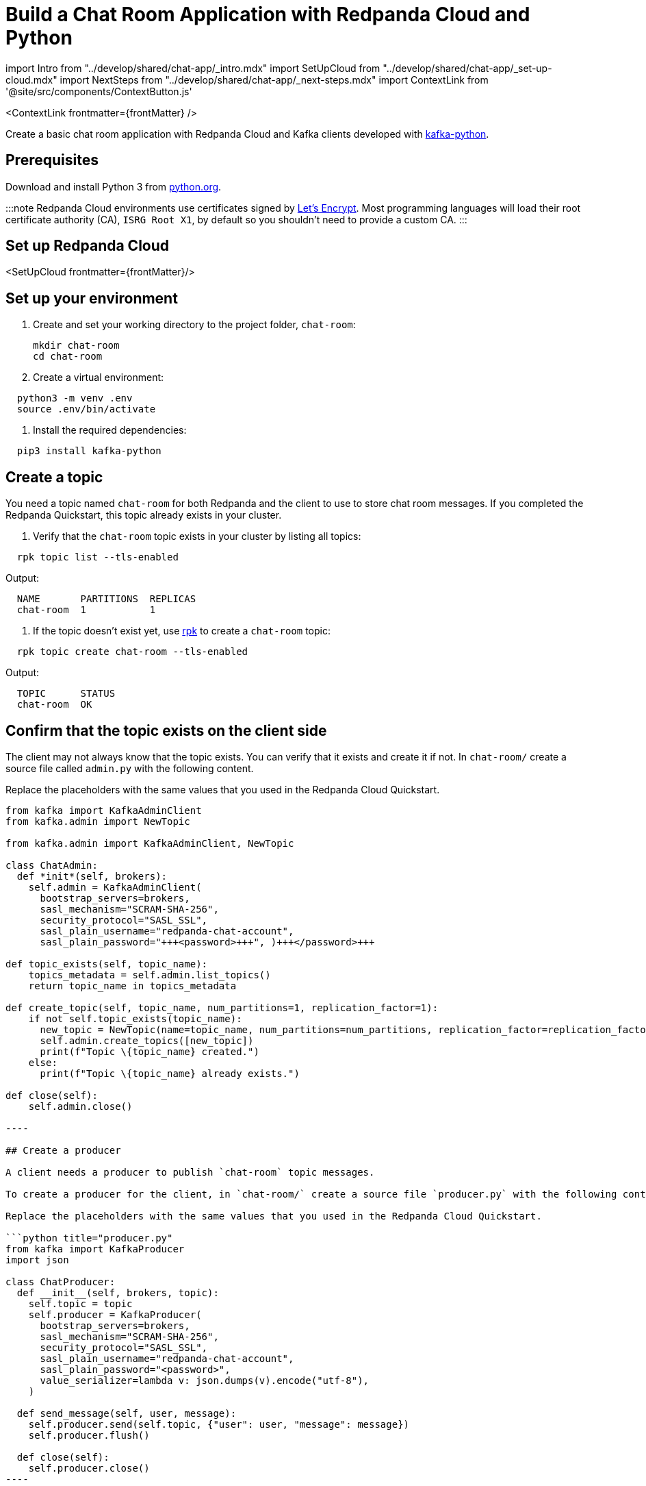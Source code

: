 = Build a Chat Room Application with Redpanda Cloud and Python
:description: Create a basic chat room application with Redpanda Cloud and Kafka clients developed with kafka-python
:contextLinks: [{"name"=>"Docker", "to"=>"develop/guide-nodejs"}, {"name"=>"Cloud", "to"=>"develop/guide-python-cloud"}]
:deployment: Cloud
:linkRoot: ../../

import Intro from "../develop/shared/chat-app/_intro.mdx"
import SetUpCloud from "../develop/shared/chat-app/_set-up-cloud.mdx"
import NextSteps from "../develop/shared/chat-app/_next-steps.mdx"
import ContextLink from '@site/src/components/ContextButton.js'

<ContextLink frontmatter=\{frontMatter}
/>

Create a basic chat room application with Redpanda Cloud and Kafka clients developed with https://kafka-python.readthedocs.io/en/master/[kafka-python].+++<Intro>++++++</Intro>+++

== Prerequisites

Download and install Python 3 from https://www.python.org/downloads[python.org].

:::note
Redpanda Cloud environments use certificates signed by
https://letsencrypt.org/[Let's Encrypt]. Most programming languages will
load their root certificate authority (CA), `ISRG Root X1`, by default so you
shouldn't need to provide a custom CA.
:::

== Set up Redpanda Cloud

<SetUpCloud frontmatter=\{frontMatter}/>

== Set up your environment

. Create and set your working directory to the project folder, `chat-room`:
+
[,bash]
----
mkdir chat-room
cd chat-room
----

. Create a virtual environment:

[,bash]
----
  python3 -m venv .env
  source .env/bin/activate
----

. Install the required dependencies:

[,bash]
----
  pip3 install kafka-python
----

== Create a topic

You need a topic named `chat-room` for both Redpanda and the client to use to store chat room messages. If you completed the Redpanda Quickstart, this topic already exists in your cluster.

. Verify that the `chat-room` topic exists in your cluster by listing all topics:

[,bash]
----
  rpk topic list --tls-enabled
----

Output:

----
  NAME       PARTITIONS  REPLICAS
  chat-room  1           1
----

. If the topic doesn't exist yet, use xref:reference:rpk.adoc[rpk] to create a `chat-room` topic:

[,bash]
----
  rpk topic create chat-room --tls-enabled
----

Output:

----
  TOPIC      STATUS
  chat-room  OK
----

== Confirm that the topic exists on the client side

The client may not always know that the topic exists. You can verify that it exists and create it if not. In `chat-room/` create a source file called `admin.py` with the following content.

Replace the placeholders with the same values that you used in the Redpanda Cloud Quickstart.

```python title="admin.py"
from kafka import KafkaAdminClient
from kafka.admin import NewTopic

from kafka.admin import KafkaAdminClient, NewTopic

class ChatAdmin:
  def *init*(self, brokers):
    self.admin = KafkaAdminClient(
      bootstrap_servers=brokers,
      sasl_mechanism="SCRAM-SHA-256",
      security_protocol="SASL_SSL",
      sasl_plain_username="redpanda-chat-account",
      sasl_plain_password="+++<password>+++", )+++</password>+++

def topic_exists(self, topic_name):
    topics_metadata = self.admin.list_topics()
    return topic_name in topics_metadata

def create_topic(self, topic_name, num_partitions=1, replication_factor=1):
    if not self.topic_exists(topic_name):
      new_topic = NewTopic(name=topic_name, num_partitions=num_partitions, replication_factor=replication_factor)
      self.admin.create_topics([new_topic])
      print(f"Topic \{topic_name} created.")
    else:
      print(f"Topic \{topic_name} already exists.")

def close(self):
    self.admin.close()

----

## Create a producer

A client needs a producer to publish `chat-room` topic messages.

To create a producer for the client, in `chat-room/` create a source file `producer.py` with the following content.

Replace the placeholders with the same values that you used in the Redpanda Cloud Quickstart.

```python title="producer.py"
from kafka import KafkaProducer
import json

class ChatProducer:
  def __init__(self, brokers, topic):
    self.topic = topic
    self.producer = KafkaProducer(
      bootstrap_servers=brokers,
      sasl_mechanism="SCRAM-SHA-256",
      security_protocol="SASL_SSL",
      sasl_plain_username="redpanda-chat-account",
      sasl_plain_password="<password>",
      value_serializer=lambda v: json.dumps(v).encode("utf-8"),
    )

  def send_message(self, user, message):
    self.producer.send(self.topic, {"user": user, "message": message})
    self.producer.flush()

  def close(self):
    self.producer.close()
----

You now have a working producer that sends strings entered by the user to the
`chat-room` topic. Messages are sent as JSON encoded strings here,
but keep in mind that the producer only sends buffers, so you can encode the
messages however you like.

== Create a consumer

A client needs a consumer to receive `chat-room` topic messages.

To create a consumer for the client, in `chat-room/` create a source file `consumer.py` with the following content.

Replace the placeholders with the same values that you used in the Redpanda Cloud Quickstart.

```python title="consumer.py"
from kafka import KafkaConsumer
import json
import uuid

class ChatConsumer:
  def *init*(self, brokers, topic, group_id=None):
    if group_id is None:
      group_id = str(uuid.uuid4())

 self.consumer = KafkaConsumer(
   topic,
   bootstrap_servers=brokers,
   sasl_mechanism="SCRAM-SHA-256",
   security_protocol="SASL_SSL",
   sasl_plain_username="redpanda-chat-account",
   sasl_plain_password="<password>",
   group_id=group_id,
   value_deserializer=lambda m: json.loads(m.decode("utf-8")),
 )

def print_messages(self):
    for msg in self.consumer:
      print(f"{msg.value['user']}: {msg.value['message']}")

def close(self):
    self.consumer.close()

----

You now have a consumer that reads all messages from the `chat-room`
topic and prints them to the console. You can start as many consumer groups as
you like, but remember that each group reads a message only once, which is
why the example is using a generated UUID for the group ID.

## Create a client application

The client needs an application that creates the topic, producer, and consumer and implements the chat logic.

To create a client application, in `chat-room/` create a source file `app.py` with the following content.

Replace the placeholders with the same values that you used in the Redpanda Cloud Quickstart.

```python title="app.py"
import threading
from producer import ChatProducer
from consumer import ChatConsumer
from admin import ChatAdmin

brokers = ["<bootstrap-server-address>"]
topic = "chat-room"

def consumer_thread(consumer):
  consumer.print_messages()

if __name__ == "__main__":
  admin = ChatAdmin(brokers)
  if not admin.topic_exists(topic):
    print(f"Creating topic: {topic}")
    admin.create_topic(topic)

  username = input("Enter your username: ")

  producer = ChatProducer(brokers, topic)
  consumer = ChatConsumer(brokers, topic)

  consumer_t = threading.Thread(target=consumer_thread, args=(consumer,))
  consumer_t.daemon = True
  consumer_t.start()
  print("Connected. Press Ctrl+C to exit")

  try:
    while True:
      message = input()
      producer.send_message(username, message)
  except KeyboardInterrupt:
    pass
  finally:
    print("\nClosing chat...")
    producer.close()
    consumer.close()
    admin.close()
    consumer_t.join(1)
----

== Build and run the application

Build the client chat application, run it from multiple client terminals, and chat between the clients.

. Open at least two terminals, and for each terminal:
. Run the client application:

 ```
 python app.py
 ```

. When prompted with `Enter user name:`, enter a unique name for the chat room.
. Use the chat application: enter a message in a terminal, and verify that the message is received in the other terminals.

For example:

----
  Enter user name:
  Alice
  Connected, press Ctrl+C to exit
  Alice: Hi, I'm Alice
  Bob: Hi Alice, I'm Bob, nice to meet you
----

== Next steps+++<NextSteps>++++++</NextSteps>+++
